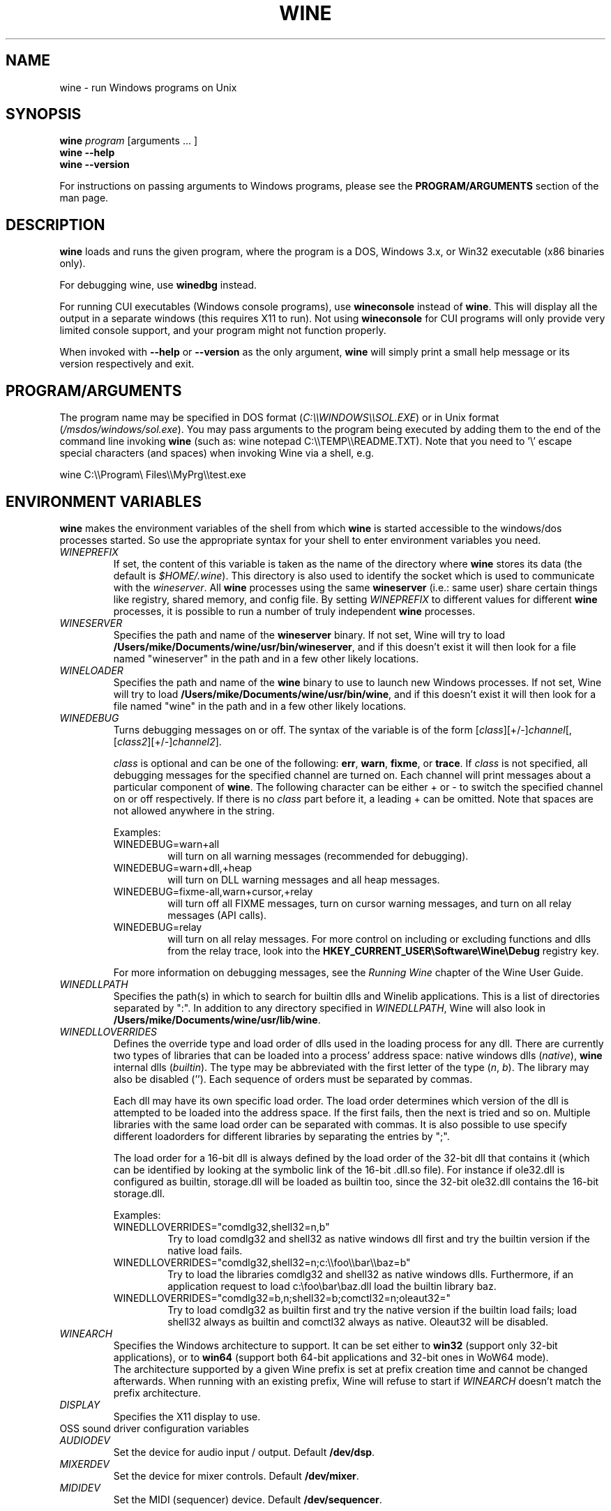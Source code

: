 .\" -*- nroff -*-
.TH WINE 1 "October 2005" "Wine 1.4.1" "Windows On Unix"
.SH NAME
wine \- run Windows programs on Unix
.SH SYNOPSIS
.BI "wine " program
[arguments ... ]
.br
.B wine --help
.br
.B wine --version
.PP
For instructions on passing arguments to Windows programs, please see the
.B
PROGRAM/ARGUMENTS
section of the man page.
.SH DESCRIPTION
.B wine
loads and runs the given program, where the program is a DOS, Windows
3.x, or Win32 executable (x86 binaries only).
.PP
For debugging wine, use
.B winedbg
instead.
.PP
For running CUI executables (Windows console programs), use
.B wineconsole
instead of
.BR wine .
This will display all the output in a separate windows (this requires X11 to
run). Not using
.B wineconsole
for CUI programs will only provide very limited console support, and your
program might not function properly.
.PP
When invoked with
.B --help
or
.B --version
as the only argument,
.B wine
will simply print a small help message or its version respectively and exit.
.SH PROGRAM/ARGUMENTS
The program name may be specified in DOS format
.RI ( C:\(rs\(rsWINDOWS\(rs\(rsSOL.EXE )
or in Unix format
.RI ( /msdos/windows/sol.exe ).
You may pass arguments to the program being executed by adding them to the
end of the command line invoking
.B wine
(such as: wine notepad C:\(rs\(rsTEMP\(rs\(rsREADME.TXT).
Note that you need to '\(rs' escape special characters (and spaces) when invoking Wine via
a shell, e.g.
.PP
wine C:\(rs\(rsProgram\(rs Files\(rs\(rsMyPrg\(rs\(rstest.exe
.PP
.SH ENVIRONMENT VARIABLES
.B wine
makes the environment variables of the shell from which
.B wine
is started accessible to the windows/dos processes started. So use the
appropriate syntax for your shell to enter environment variables you need.
.TP 
.I WINEPREFIX
If set, the content of this variable is taken as the name of the directory where
.B wine
stores its data (the default is 
.IR $HOME/.wine ).
This directory is also used to identify the socket which is used to
communicate with the
.IR wineserver .
All 
.B wine
processes using the same 
.B wineserver
(i.e.: same user) share certain things like registry, shared memory,
and config file.
By setting 
.I WINEPREFIX
to different values for different 
.B wine
processes, it is possible to run a number of truly independent 
.B wine
processes. 
.TP
.I WINESERVER
Specifies the path and name of the
.B wineserver
binary. If not set, Wine will try to load
.BR /Users/mike/Documents/wine/usr/bin/wineserver ,
and if this doesn't exist it will then look for a file named
"wineserver" in the path and in a few other likely locations.
.TP
.I WINELOADER
Specifies the path and name of the
.B wine
binary to use to launch new Windows processes. If not set, Wine will
try to load
.BR /Users/mike/Documents/wine/usr/bin/wine ,
and if this doesn't exist it will then look for a file named "wine" in
the path and in a few other likely locations.
.TP
.I WINEDEBUG
Turns debugging messages on or off. The syntax of the variable is
of the form
.RI [ class ][+/-] channel [,[ class2 ][+/-] channel2 ].
.RS +7
.PP
.I class
is optional and can be one of the following: 
.BR err ,
.BR warn ,
.BR fixme ,
or 
.BR trace .
If
.I class
is not specified, all debugging messages for the specified
channel are turned on.  Each channel will print messages about a particular
component of 
.BR wine .
The following character can be either + or - to switch the specified
channel on or off respectively.  If there is no
.I class
part before it, a leading + can be omitted. Note that spaces are not
allowed anywhere in the string.
.PP
Examples:
.TP
WINEDEBUG=warn+all
will turn on all warning messages (recommended for debugging).
.br
.TP
WINEDEBUG=warn+dll,+heap
will turn on DLL warning messages and all heap messages.  
.br
.TP
WINEDEBUG=fixme-all,warn+cursor,+relay
will turn off all FIXME messages, turn on cursor warning messages, and turn
on all relay messages (API calls).
.br 
.TP
WINEDEBUG=relay
will turn on all relay messages. For more control on including or excluding
functions and dlls from the relay trace, look into the
.B HKEY_CURRENT_USER\\\\Software\\\\Wine\\\\Debug
registry key.
.PP
For more information on debugging messages, see the
.I Running Wine
chapter of the Wine User Guide.
.RE
.TP
.I WINEDLLPATH
Specifies the path(s) in which to search for builtin dlls and Winelib
applications. This is a list of directories separated by ":". In
addition to any directory specified in
.IR WINEDLLPATH ,
Wine will also look in
.BR /Users/mike/Documents/wine/usr/lib/wine .
.TP
.I WINEDLLOVERRIDES
Defines the override type and load order of dlls used in the loading
process for any dll. There are currently two types of libraries that can be loaded
into a process' address space: native windows dlls
.RI ( native ),
.B wine 
internal dlls
.RI ( builtin ).
The type may be abbreviated with the first letter of the type
.RI ( n ", " b ).
The library may also be disabled (''). Each sequence of orders must be separated by commas.
.RS
.PP
Each dll may have its own specific load order. The load order
determines which version of the dll is attempted to be loaded into the
address space. If the first fails, then the next is tried and so
on. Multiple libraries with the same load order can be separated with
commas. It is also possible to use specify different loadorders for
different libraries by separating the entries by ";".
.PP
The load order for a 16-bit dll is always defined by the load order of
the 32-bit dll that contains it (which can be identified by looking at
the symbolic link of the 16-bit .dll.so file). For instance if
ole32.dll is configured as builtin, storage.dll will be loaded as
builtin too, since the 32-bit ole32.dll contains the 16-bit
storage.dll.
.PP
Examples:
.TP
WINEDLLOVERRIDES="comdlg32,shell32=n,b"
.br
Try to load comdlg32 and shell32 as native windows dll first and try
the builtin version if the native load fails.
.TP
WINEDLLOVERRIDES="comdlg32,shell32=n;c:\(rs\(rsfoo\(rs\(rsbar\(rs\(rsbaz=b"
.br
Try to load the libraries comdlg32 and shell32 as native windows dlls. Furthermore, if 
an application request to load c:\(rsfoo\(rsbar\(rsbaz.dll load the builtin library baz. 
.TP
WINEDLLOVERRIDES="comdlg32=b,n;shell32=b;comctl32=n;oleaut32="
.br
Try to load comdlg32 as builtin first and try the native version if
the builtin load fails; load shell32 always as builtin and comctl32
always as native. Oleaut32 will be disabled.
.RE
.TP
.I WINEARCH
Specifies the Windows architecture to support. It can be set either to
.B win32
(support only 32-bit applications), or to
.B win64
(support both 64-bit applications and 32-bit ones in WoW64 mode).
.br
The architecture supported by a given Wine prefix is set at prefix
creation time and cannot be changed afterwards. When running with an
existing prefix, Wine will refuse to start if
.I WINEARCH
doesn't match the prefix architecture.
.TP
.I DISPLAY
Specifies the X11 display to use.
.TP
OSS sound driver configuration variables
.TP
.I AUDIODEV
Set the device for audio input / output. Default
.BR /dev/dsp .
.TP
.I MIXERDEV
Set the device for mixer controls. Default
.BR /dev/mixer .
.TP
.I MIDIDEV
Set the MIDI (sequencer) device. Default
.BR /dev/sequencer .
.SH FILES
.TP
.I /Users/mike/Documents/wine/usr/bin/wine
The 
.B wine 
program loader.
.TP
.I /Users/mike/Documents/wine/usr/bin/wineconsole
The 
.B wine 
program loader for CUI (console) applications.
.TP
.I /Users/mike/Documents/wine/usr/bin/wineserver
The 
.B wine 
server 
.TP 
.I /Users/mike/Documents/wine/usr/bin/winedbg
The 
.B wine 
debugger
.TP 
.I /Users/mike/Documents/wine/usr/lib/wine
Directory containing 
.BR wine 's
shared libraries 
.TP
.I $WINEPREFIX/dosdevices
Directory containing the DOS device mappings. Each file in that
directory is a symlink to the Unix device file implementing a given
device. For instance, if COM1 is mapped to /dev/ttyS0 you'd have a
symlink of the form $WINEPREFIX/dosdevices/com1 -> /dev/ttyS0.
.br
DOS drives are also specified with symlinks; for instance if drive D:
corresponds to the CDROM mounted at /mnt/cdrom, you'd have a symlink
$WINEPREFIX/dosdevices/d: -> /mnt/cdrom. The Unix device corresponding
to a DOS drive can be specified the same way, except with '::' instead
of ':'. So for the previous example, if the CDROM device is mounted
from /dev/hdc, the corresponding symlink would be
$WINEPREFIX/dosdevices/d:: -> /dev/hdc.
.SH AUTHORS
.B wine
is available thanks to the work of many developers. For a listing
of the authors, please see the file 
.B AUTHORS
in the top-level directory of the source distribution.
.SH COPYRIGHT
.B wine
can be distributed under the terms of the LGPL license. A copy of the
license is in the file
.B COPYING.LIB
in the top-level directory of the source distribution.
.SH BUGS
.PP
A status report on many applications is available from
.IR http://appdb.winehq.org .
Please add entries to this list for applications you currently run, if
there is no entry for this application.
.PP
Bug reports may be posted to Wine Bugzilla
.I http://bugs.winehq.org
If you want to post a bug report, please see
.I http://wiki.winehq.org/Bugs
in the 
.B wine 
source to see what information is necessary
.PP
Problems and suggestions with this manpage please also report to
.I http://bugs.winehq.org
.SH AVAILABILITY
The most recent public version of 
.B wine
can be downloaded from
.I http://www.winehq.org/download
.PP
The latest snapshot of the code may be obtained via GIT.  For information
on how to do this, please see
.I
http://www.winehq.org/site/git
.PP
WineHQ, the
.B wine
development headquarters, is at
.IR http://www.winehq.org .
This website contains a great deal of information about
.BR wine .
.PP
For further information about 
.B wine
development, you might want to subscribe to the 
.B wine 
mailing lists at
.I http://www.winehq.org/forums

.SH "SEE ALSO"
.BR wineserver (1),
.BR winedbg (1)
